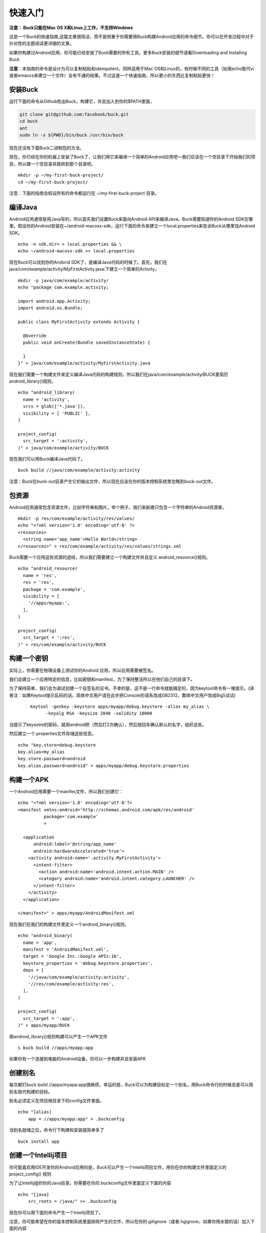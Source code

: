快速入门
====

**注意： Buck只能在Mac OS X和Linux上工作，不支持Windows**

这是一个Buck的快速指南,这篇文章很简洁，而不是侧重于你需要用Buck构建Android应用的命令细节。你可以在开发过程中对于针对性的主题阅读更详细的文章。

如果你构建过Android应用，你可能已经安装了Buck需要的所有工具。更多Buck安装的细节请看Downloading and Installing Buck

**注意**：本指南的命令是设计为可以复制粘贴和idempotent，同样适用于Mac OS和Linux的，有时候不同的工具（如用echo取代vi或者emaocs来建立一个文件）会有不通的结果。不过这是一个快速指南，所以更小的东西比复制粘贴更快！

安装Buck
--------




运行下面的命令从Github检出Buck，构建它，并且加入到你的$PATH里面，

.. code-block:: sh
     
      git clone git@github.com:facebook/buck.git
      cd buck
      ant
      sudo ln -s ${PWD}/bin/buck /usr/bin/buck

现在还没有下载Buck二进制包的方法。

现在，你已经在你的机器上安装了Buck了，让我们用它来编译一个简单的Android应用吧～我们应该在一个空目录下开始我们的项目，所以建一个空目录并跳转到那个目录吧。


:: 
     
      mkdir -p ~/my-first-buck-project/
      cd ~/my-first-buck-project/

注意：下面的指南会假设所有的命令都运行在 ~/my-first-buck-project 目录。

编译Java
--------

Android应用通常是用Java写的，所以首先我们设置Buck来面向Android API来编译Java。Buck需要知道你的Android SDK在哪里。假设你的Android安装在~/android-macosx-sdk，运行下面的命令来建立一个local.properties来告诉Buck从哪里找Android SDK。

::     

   echo -n sdk.dir= > local.properties && \
   echo ~/android-macosx-sdk >> local.properties

现在Buck可以找到你的Andorid SDK了，是编译Java代码的时候了。首先，我们在java/com/example/activity/MyFirstActivity.java:下建立一个简单的Activity。


::
      
      mkdir -p java/com/example/activity/
      echo "package com.example.activity;

      import android.app.Activity;
      import android.os.Bundle;

      public class MyFirstActivity extends Activity {
        
        @Override
        public void onCreate(Bundle savedInstanceState) {

        }
      }" > java/com/example/activity/MyFirstActivity.java


现在我们需要一个构建文件来定义编译Java代码的构建规则，所以我们在java/com/example/activity/BUCK里简历android_library()规则。

::

  echo "android_library(
    name = 'activity',
    srcs = glob(['*.java']),
    visibility = [ 'PUBLIC' ],
  )

  project_config(
    src_target = ':activity',
  )" > java/com/example/activity/BUCK

现在我们可以用Buck编译Java代码了。

::
   
    buck build //java/com/example/activity:activity

注意：Buck在buck-out目录产生它的输出文件，所以现在应该在你的版本控制系统里忽略到buck-out文件。

包资源
-------

Android应用通常包含资源文件，比如字符串和图片。举个例子，我们来新建只包含一个字符串的Android资源束。

::
     
      mkdir -p res/com/example/activity/res/values/
      echo "<?xml version='1.0' encoding='utf-8' ?>
      <resources>
        <string name='app_name'>Hello World</string>
      </resources>" > res/com/example/activity/res/values/strings.xml


Buck需要一个应用这些资源的途经，所以我们需要建立一个构建文件并且定义 android_resource()规则。

::

      echo "android_resource(
        name = 'res',
        res = 'res',
        package = 'com.example',
        visibility = [
          '//apps/myapp:',
        ],
      )

      project_config(
        src_target = ':res',
      )" > res/com/example/activity/BUCK

构建一个密钥
----------

实际上，你需要在物理设备上测试你的Android 应用，所以应用需要被签名。

我们会建立一个应用特定的信息，比如密钥和manifest，为了保持整洁所以在他们自己的目录下。

为了保持简单，我们会为调试创建一个自签名的证书。不幸的是，这不是一行命令就能搞定的，因为keytool命令有一堆提示。(译者注：如果Keytool提示乱码的话，简体中文用户请在此步把Console的语系改成GB2312，繁体中文用户改成Big5试试)

 ::
   
    keytool -genkey -keystore apps/myapp/debug.keystore -alias my_alias \
          -keyalg RSA -keysize 2048 -validity 10000

当提示了keysotre的密码，就用android把（然后打2次确认），然后按回车确认默认的名字，组织这些。

然后建立一个.properties文件存储这些信息。

::
  
    echo "key.store=debug.keystore
    key.alias=my_alias
    key.store.password=android
    key.alias.password=android" > apps/myapp/debug.keystore.properties

构建一个APK
---------

一个Android应用需要一个manifes文件，所以我们创建它：

::

  echo "<?xml version='1.0' encoding='utf-8'?>
  <manifest xmlns:android='http://schemas.android.com/apk/res/android'
            package='com.example'
            >

    <application
        android:label='@string/app_name'
        android:hardwareAccelerated='true'>
      <activity android:name='.activity.MyFirstActivity'>
        <intent-filter>
          <action android:name='android.intent.action.MAIN' />
          <category android:name='android.intent.category.LAUNCHER' />
        </intent-filter>
      </activity>
    </application>

  </manifest>" > apps/myapp/AndroidManifest.xml

现在我们在我们的构建文件里定义一个android_binary()规则。

::
    
    echo "android_binary(
      name = 'app',
      manifest = 'AndroidManifest.xml',
      target = 'Google Inc.:Google APIs:16',
      keystore_properties = 'debug.keystore.properties',
      deps = [
        '//java/com/example/activity:activity',
        '//res/com/example/activity:res',
      ],
    )

    project_config(
      src_target = ':app',
    )" > apps/myapp/BUCK

用android_library()规则构建可以产生一个APK文件

::
   
   s buck build //apps/myapp:app


如果你有一个连接到电脑的Android设备，你可以一步构建并且安装APK

创建别名
---------

每次都打buck build //apps/myapp:app很麻烦，幸运的是，Buck可以为构建目标定一个别名，用Buck命令行的时候总是可以用别名取代构建的目标。

别名必须定义在项目根目录下的config文件里面。

::
     
      echo "[alias]
          app = //apps/myapp:app" > .buckconfig

当别名就绪之后，命令行下构建和安装就简单多了

::
     
      buck install app

创建一个Intellij项目
--------------

你可能喜欢用IDE开发你的Android应用的是，Buck可以产生一个Intellij项目文件，用你在你的构建文件里面定义的 project_config() 规则

为了让Intellij组织你的Java目录，你需要在你的.buckconfig文件里面定义下面的内容

::
      
      echo "[java]
          src_roots = /java/" >> .buckconfig

现在你可以用下面的命令产生一个Intellij项目了。

注意，你可能希望在你的版本控制系统里面排除产生的文件，所以在你的.gitignore（或者.hgignore，如果你用水银的话）加入下面的内容

::    


      echo "*.iml
      /.idea/compiler.xml
      /.idea/libraries/*.xml
      /.idea/modules.xml
      /.idea/runConfigurations/Debug_Buck_test.xml" > .gitignore

现在你可以在命令行或者IDE里面构建你的Android应用啦

